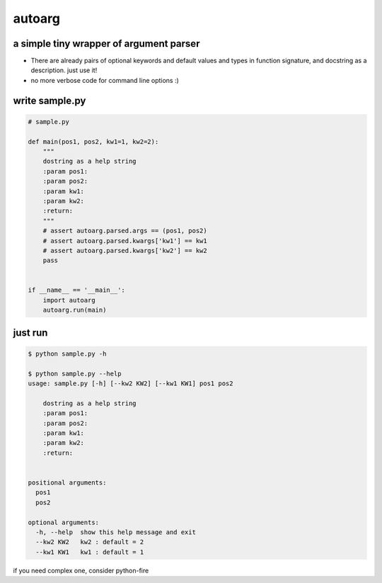 autoarg
=======

a simple tiny wrapper of argument parser
----------------------------------------

-  There are already pairs of optional keywords and default values and
   types in function signature, and docstring as a description. just use
   it!
-  no more verbose code for command line options :)

write sample.py
---------------

.. code:: python


    # sample.py

    def main(pos1, pos2, kw1=1, kw2=2):
        """
        dostring as a help string
        :param pos1:
        :param pos2:
        :param kw1:
        :param kw2:
        :return:
        """
        # assert autoarg.parsed.args == (pos1, pos2)
        # assert autoarg.parsed.kwargs['kw1'] == kw1
        # assert autoarg.parsed.kwargs['kw2'] == kw2
        pass


    if __name__ == '__main__':
        import autoarg
        autoarg.run(main)

just run
--------

.. code:: sh

    $ python sample.py -h

    $ python sample.py --help
    usage: sample.py [-h] [--kw2 KW2] [--kw1 KW1] pos1 pos2

        dostring as a help string
        :param pos1:
        :param pos2:
        :param kw1:
        :param kw2:
        :return:


    positional arguments:
      pos1
      pos2

    optional arguments:
      -h, --help  show this help message and exit
      --kw2 KW2   kw2 : default = 2
      --kw1 KW1   kw1 : default = 1

if you need complex one, consider python-fire

